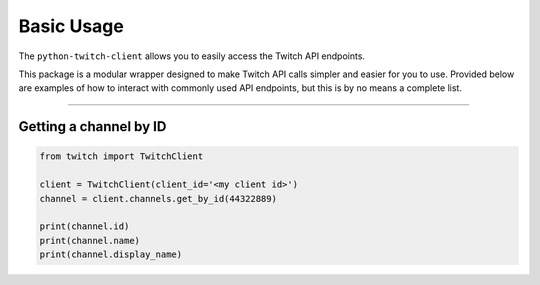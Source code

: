 ===========
Basic Usage
===========

The ``python-twitch-client`` allows you to easily access the Twitch API endpoints.

This package is a modular wrapper designed to make Twitch API calls simpler and easier for you to
use. Provided below are examples of how to interact with commonly used API endpoints, but this is by no means
a complete list.

--------

Getting a channel by ID
-----------------------

.. code-block:: python

    from twitch import TwitchClient

    client = TwitchClient(client_id='<my client id>')
    channel = client.channels.get_by_id(44322889)

    print(channel.id)
    print(channel.name)
    print(channel.display_name)
